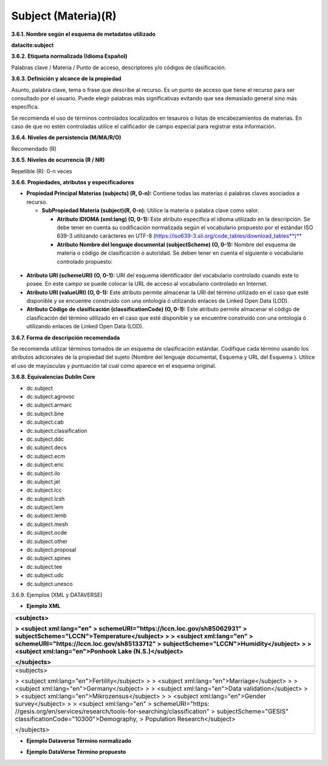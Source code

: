 .. _Subject:

Subject (Materia)(R)
===========

**3.6.1. Nombre según el esquema de metadatos utilizado**

**datacite:subject**

**3.6.2. Etiqueta normalizada (Idioma Español)**

Palabras clave / Materia / Punto de acceso, descriptores y/o códigos de clasificación.

**3.6.3. Definición y alcance de la propiedad**

Asunto, palabra clave, tema o frase que describe al recurso. Es un punto de acceso que tiene el recurso para ser consultado por el usuario. Puede elegir palabras más significativas evitando que sea demasiado general sino más específica.

Se recomienda el uso de términos controlados localizados en tesauros o listas de encabezamientos de materias. En caso de que no estén controladas utilice el calificador de campo especial para registrar esta información.

**3.6.4. Niveles de persistencia (M/MA/R/O)**

Recomendado (R)

**3.6.5. Niveles de ocurrencia (R / NR)**

Repetible (R): 0-n veces

**3.6.6. Propiedades, atributos y especificadores**

-   **Propiedad Principal Materias (subjects) (R, 0-n):** Contiene todas las materias ó palabras claves asociados a recurso.

    -   **SubPropiedad Materia (subject)(R, 0-n):** Utilice la materia o palabra clave como valor.

        -   **Atributo IDIOMA (xml:lang) (O, 0-1):** Este atributo especifica el idioma utilizado en la descripción. Se debe tener en cuenta su codificación normalizada según el vocabulario propuesto por el estándar ISO 639-3 utilizando carácteres en UTF-8 (https://iso639-3.sil.org/code_tables/download_tables**)**

        -   **Atributo Nombre del lenguaje documental (subjectScheme) (O, 0-1):** Nombre del esquema de materia o código de clasificación o autoridad. Se deben tener en cuenta el siguiente o vocabulario controlado propuesto:

..
                
        +-------------------------+---------------------------------------+----------------------------------------+
        | Vocabulario Normalizado | Descripción del                       | URI del Esquema                        |
        | (nameIdentifierScheme)  | Atributo                              | (schemeURI)                            |
        +=========================+=======================================+========================================+
        |  AGROVOC                | Vocabulario controlado de agricultura | https://agrovoc.fao.org/               |
        +-------------------------+---------------------------------------+----------------------------------------+
        |  ARMARC                 | Archivo en línea de autoridades       | http://www.armarcenlinea.com/          ||                         | de materia                            |                                        |
        +-------------------------+---------------------------------------+----------------------------------------+
        |  CLASSIFICATION         | Esquema de clasificación local        |                                        |
        +-------------------------+---------------------------------------+----------------------------------------+
        |  DDC                    | Clasificación Decimal Dewey           | http://dewey.info/                     |
        +-------------------------+---------------------------------------+----------------------------------------+
        |  DECS                   | Descriptores en ciencia de la salud   | http://decs.bvs.br/                    |
        +-------------------------+---------------------------------------+----------------------------------------+
        |  ECM                    | Catálogo de unión de autoridades de   | http://librunam.dgbiblio.unam.mx       ||                         | materia de México DGB/UNAM            |                                        |
        +-------------------------+---------------------------------------+----------------------------------------+
        |  JEL                    | Códigos de clasificación en economía  | http://www.aeaweb.org/econlit/jelCodes.|
        |                         |                                       | php                                    |
        +-------------------------+---------------------------------------+----------------------------------------+
        |  LCC                    | Clasificación de la Biblioteca del    | http://www.loc.gov/catdir/cpso/lcco/   |
        |                         | Congreso de EE.UU                     |                                        |
        +-------------------------+---------------------------------------+----------------------------------------+
        |  LCSH                   | Listado de encabezamiento de materias |                                        |
        |                         | de la Biblioteca del Congreso de EE.UU|                                        |
        +-------------------------+---------------------------------------+----------------------------------------+
        |  LEM                    | Listado de encabezamiento de materias |                                        |
        |                         | de la Biblioteca Nacional de España   |                                        |
        +-------------------------+---------------------------------------+----------------------------------------+
        |  LEMB                   | Listado de encabezamiento de materias |                                        |
        |                         | para Biblioteca Luis Angel Arango     |                                        |
        +-------------------------+---------------------------------------+----------------------------------------+
        |  MESH                   | Lista de términos en temas            |                                        |
        |                         | médicos                               |                                        |
        +-------------------------+---------------------------------------+----------------------------------------+
        |  OCDE                   | Lista de términos en desarrollo       |                                        ||                         | económico y social                    |                                        |
        +-------------------------+---------------------------------------+----------------------------------------+
        |  OTHER                  | Otros Vocabularios                    |                                        |
        +-------------------------+---------------------------------------+----------------------------------------+
        |  PROPOSAL               | Descriptores Propuestos No            |                                        |
        |                         | normalizados                          |                                        |
        +-------------------------+---------------------------------------+----------------------------------------+
        |  SPINES                 | Tesauro Spines                        |                                        |
        +-------------------------+---------------------------------------+----------------------------------------+
        |  TEE                    | Tesauro europeo de Educación          |                                        |
        +-------------------------+---------------------------------------+----------------------------------------+
        |  UDC                    | Clasificación Decimal Universal       |                                        |
        +-------------------------+---------------------------------------+----------------------------------------+
        |  UNESCO                 | Tesauro multidisciplinario            |                                        |
        +-------------------------+---------------------------------------+----------------------------------------+
 
 ..  
  
  
-   **Atributo URI (schemeURI) (O, 0-1):** URI del esquema identificador del vocabulario controlado cuando este lo posee. En este campo se puede colocar la URL de acceso al vocabulario controlado en Internet.

-   **Atributo URI (valueURI) (O, 0-1):** Este atributo permite almacenar la URI del término utilizado en el caso que esté disponible y se encuentre construido con una ontología ó utilizando enlaces de Linked Open Data (LOD).

-   **Atributo Código de clasificación (classificationCode) (O, 0-1):** Este atributo permite almacenar el código de clasificación del término utilizado en el caso que esté disponible y se encuentre construido con una ontología ó utilizando enlaces de Linked Open Data (LOD).

**3.6.7. Forma de descripción recomendada**

Se recomienda utilizar términos tomados de un esquema de clasificación estándar. Codifique cada término usando los atributos adicionales de la propiedad del sujeto (Nombre del lenguaje documental, Esquema y URL del Esquema ). Utilice el uso de mayúsculas y puntuación tal cual como aparece en el esquema original.

**3.6.8. Equivalencias Dublin Core**

-   dc.subject

-   dc.subject.agrovoc

-   dc.subject.armarc

-   dc.subject.bne

-   dc.subject.cab

-   dc.subject.classification

-   dc.subject.ddc

-   dc.subject.decs

-   dc.subject.ecm

-   dc.subject.eric

-   dc.subject.ilo

-   dc.subject.jel

-   dc.subject.lcc

-   dc.subject.lcsh

-   dc.subject.lem

-   dc.subject.lemb

-   dc.subject.mesh

-   dc.subject.ocde

-   dc.subject.other

-   dc.subject.proposal

-   dc.subject.spines

-   dc.subject.tee

-   dc.subject.udc

-   dc.subject.unesco

3.6.9. Ejemplos (XML y DATAVERSE)

-   **Ejemplo XML**

+-----------------------------------------------------------------------+
| **\<subjects>**                                                       |
|                                                                       |
| > **\<subject xml:lang=\"en\"                                         |
| > schemeURI=\"https://lccn.loc.gov/sh85062931\"                       |
| > subjectScheme=\"LCCN\"\>Temperature\</subject>**                    |
| >                                                                     |
| > **\<subject xml:lang=\"en\"                                         |
| > schemeURI=\"https://lccn.loc.gov/sh85133712\"                       |
| > subjectScheme=\"LCCN\"\>Humidity\</subject>**                       |
| >                                                                     |
| > **\<subject xml:lang=\"en\"\>Ponhook Lake (N.S.)\</subject>**       |
|                                                                       |
| **\</subjects>**                                                      |
+=======================================================================+
| .. image:: _static/image16.png                                        |
|  :scale: 35%                                                          |
|  :name: img_termino                                                   |
|                                                                       |
+-----------------------------------------------------------------------+
| \<subjects>                                                           |
|                                                                       |
| > \<subject xml:lang=\"en\"\>Fertility\</subject>                     |
| >                                                                     |
| > \<subject xml:lang=\"en\"\>Marriage\</subject>                      |
| >                                                                     |
| > \<subject xml:lang=\"en\"\>Germany\</subject>                       |
| >                                                                     |
| > \<subject xml:lang=\"en\"\>Data validation\</subject>               |
| >                                                                     |
| > \<subject xml:lang=\"en\"\>Mikrozensus\</subject>                   |
| >                                                                     |
| > \<subject xml:lang=\"en\"\>Gender survey\</subject>                 |
| >                                                                     |
| > \<subject xml:lang=\"en\"                                           |
| > schemeURI=\"https:                                                  |
| //gesis.org/en/services/research/tools-for-searching/classification\" |
| > subjectScheme=\"GESIS\" classificationCode=\"10300\"\>Demography,   |
| > Population Research\</subject>                                      |
|                                                                       |
| \</subjects>                                                          |
+-----------------------------------------------------------------------+

-   **Ejemplo Dataverse Término normalizado**

.. image:: _static/image17.png
   :scale: 35%
   :name: img_termino

-   **Ejemplo DataVerse Término propuesto**

.. image:: _static/image18.png
   :scale: 35%
   :name: img_terminoP
